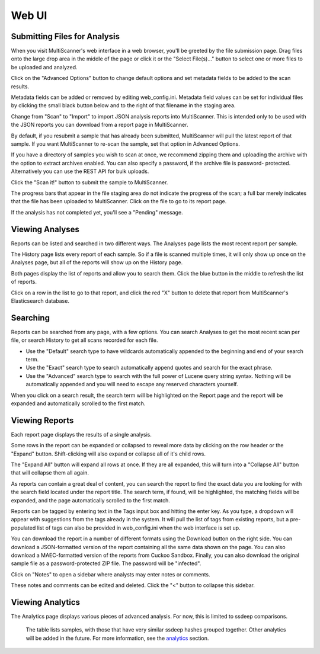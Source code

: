 .. _web-ui:

Web UI
======

Submitting Files for Analysis
------------------------------

When you visit MultiScanner's web interface in a web browser, you'll be greeted by the file submission page. Drag files onto the large drop area in the middle of the page or click it or the "Select File(s)..." button to select one or more files to be uploaded and analyzed.

.. image:: ../_static/img/Selection_001.png
   :align: center
   :scale: 50 %
   :alt: MultiScanner Web Interface

Click on the "Advanced Options" button to change default options and set metadata fields to be added to the scan results.

.. image:: ../_static/img/Selection_003.png
   :align: center
   :scale: 50 %
   :alt: Advanced Options

Metadata fields can be added or removed by editing web_config.ini. Metadata field values can be set for individual files by clicking the small black button below and to the right of that filename in the staging area.

.. image:: ../_static/img/Selection_004.png
   :align: center
   :scale: 60 %
   :alt: File Options

Change from "Scan" to "Import" to import JSON analysis reports into MultiScanner.  This is intended only to be used with the JSON reports you can download from a report page in MultiScanner.

.. image:: ../_static/img/Selection_005.png
   :align: center
   :scale: 60 %
   :alt: Import

By default, if you resubmit a sample that has already been submitted, MultiScanner will pull the latest report of that sample. If you want MultiScanner to re-scan the sample, set that option in Advanced Options.

.. image:: ../_static/img/Selection_006.png
   :align: center
   :scale: 60 %
   :alt: Re-scan

If you have a directory of samples you wish to scan at once, we recommend zipping them and uploading the archive with the option to extract archives enabled. You can also specify a password, if the archive file is password- protected. Alternatively you can use the REST API for bulk uploads.

.. image:: ../_static/img/Selection_007.png
   :align: center
   :scale: 60 %
   :alt: Archive Files

Click the "Scan it!" button to submit the sample to MultiScanner.

.. image:: ../_static/img/Selection_008.png
   :align: center
   :scale: 50 %
   :alt: Scan It

The progress bars that appear in the file staging area do not indicate the progress of the scan; a full bar merely indicates that the file has been uploaded to MultiScanner. Click on the file to go to its report page.

.. image:: ../_static/img/Selection_009.png
   :align: center
   :scale: 50 %
   :alt: Submission Progress Bar

If the analysis has not completed yet, you'll see a "Pending" message.

.. image:: ../_static/img/Selection_010.png
   :align: center
   :scale: 50 %
   :alt: Pending

Viewing Analyses
----------------

Reports can be listed and searched in two different ways. The Analyses page lists the most recent report per sample.

.. image:: ../_static/img/Selection_011.png
   :align: center
   :scale: 50 %
   :alt: Analyses Page

The History page lists every report of each sample. So if a file is scanned multiple times, it will only show up once on the Analyses page, but all of the reports will show up on the History page.

.. image:: ../_static/img/Selection_012.png
   :align: center
   :scale: 50 %
   :alt: History Page

Both pages display the list of reports and allow you to search them. Click the blue button in the middle to refresh the list of reports.

.. image:: ../_static/img/Selection_013.png
   :align: center
   :scale: 50 %
   :alt: Refresh Button

Click on a row in the list to go to that report, and click the red "X" button to delete that report from MultiScanner's Elasticsearch database.

.. image:: ../_static/img/Selection_014.png
   :align: center
   :scale: 50 %
   :alt: Delete Button

Searching
---------

Reports can be searched from any page, with a few options. You can search Analyses to get the most recent scan per file, or search History to get all scans recorded for each file.

.. image:: ../_static/img/Selection_015.png
   :align: center
   :scale: 50 %
   :alt: Navbar Search

* Use the "Default" search type to have wildcards automatically appended to the beginning and end of your search term.

* Use the "Exact" search type to search automatically append quotes and search for the exact phrase.

* Use the "Advanced" search type to search with the full power of Lucene query string syntax. Nothing will be automatically appended and you will need to escape any reserved characters yourself.

When you click on a search result, the search term will be highlighted on the Report page and the report will be expanded and automatically scrolled to the first match.

.. image:: ../_static/img/Selection_016.png
   :align: center
   :scale: 50 %
   :alt: History Search

Viewing Reports
---------------

Each report page displays the results of a single analysis.

.. image:: ../_static/img/Selection_017.png
   :align: center
   :scale: 50 %
   :alt: Report Page

Some rows in the report can be expanded or collapsed to reveal more data by clicking on the row header or the "Expand" button. Shift-clicking will also expand or collapse all of it's child rows.

.. image:: ../_static/img/Selection_024.png
   :align: center
   :scale: 60 %
   :alt: Expand Button

The "Expand All" button will expand all rows at once. If they are all expanded, this will turn into a "Collapse All" button that will collapse them all again.

.. image:: ../_static/img/Selection_018.png
   :align: center
   :scale: 50 %
   :alt: Expand All Button

As reports can contain a great deal of content, you can search the report to find the exact data you are looking for with the search field located under the report title. The search term, if found, will be highlighted, the matching fields will be expanded, and the page automatically scrolled to the first match.

.. image:: ../_static/img/Selection_019.png
   :align: center
   :scale: 50 %
   :alt: In-Page Search

Reports can be tagged by entering text in the Tags input box and hitting the enter key. As you type, a dropdown will appear with suggestions from the tags already in the system. It will pull the list of tags from existing reports, but a pre-populated list of tags can also be provided in web_config.ini when the web interface is set up.

.. image:: ../_static/img/Selection_020.png
   :align: center
   :scale: 50 %
   :alt: Tags

You can download the report in a number of different formats using the Download button on the right side. You can download a JSON-formatted version of the report containing all the same data shown on the page. You can also download a MAEC-formatted version of the reports from Cuckoo Sandbox. Finally, you can also download the original sample file as a password-protected ZIP file. The password will be "infected".

.. image:: ../_static/img/Selection_021.png
   :align: center
   :scale: 50 %
   :alt: Download

Click on "Notes" to open a sidebar where analysts may enter notes or comments.

.. image:: ../_static/img/Selection_022.png
   :align: center
   :scale: 50 %
   :alt: Notes

These notes and comments can be edited and deleted. Click the "<" button to collapse this sidebar.

.. image:: ../_static/img/Selection_023.png
   :align: center
   :scale: 50 %
   :alt: Close Notes

Viewing Analytics
-----------------

The Analytics page displays various pieces of advanced analysis. For now, this is limited to ssdeep comparisons.

.. image:: ../_static/img/Selection_002.png
   :align: center
   :scale: 50 %
   :alt: Analytics Page
..

 The table lists samples, with those that have very similar ssdeep hashes grouped together. Other analytics will be added in the future. For more information, see the `analytics`_ section.

.. _analytics: analytics

